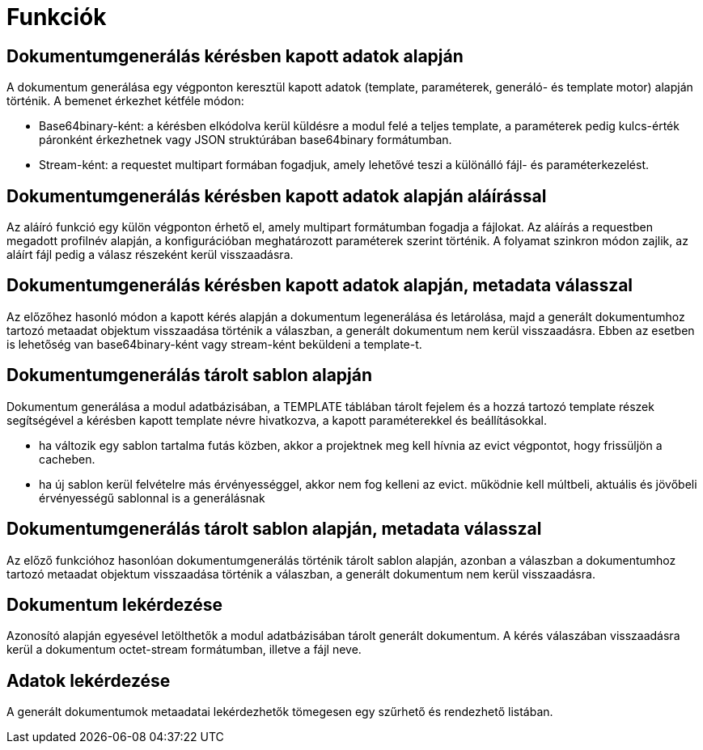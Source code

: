 [[functions]]
= Funkciók

[[generateDocumentFromRequestData]]
== Dokumentumgenerálás kérésben kapott adatok alapján

A dokumentum generálása egy végponton keresztül kapott adatok (template, paraméterek, generáló- és template motor) alapján történik. A bemenet érkezhet kétféle módon:

* Base64binary-ként: a kérésben elkódolva kerül küldésre a modul felé a teljes template, a paraméterek pedig kulcs-érték páronként érkezhetnek vagy JSON struktúrában base64binary formátumban.
* Stream-ként: a requestet multipart formában fogadjuk, amely lehetővé teszi a különálló fájl- és paraméterkezelést.

[[generateDocumentWithSignatureFromRequestData]]
== Dokumentumgenerálás kérésben kapott adatok alapján aláírással

Az aláíró funkció egy külön végponton érhető el, amely multipart formátumban fogadja a fájlokat. Az aláírás a requestben megadott profilnév alapján, a konfigurációban meghatározott paraméterek szerint történik. A folyamat szinkron módon zajlik, az aláírt fájl pedig a válasz részeként kerül visszaadásra.

[[generateDocumentWithMetadataResponseFromRequestData]]
== Dokumentumgenerálás kérésben kapott adatok alapján, metadata válasszal

Az előzőhez hasonló módon a kapott kérés alapján a dokumentum legenerálása és letárolása, majd a generált dokumentumhoz tartozó metaadat objektum visszaadása történik a válaszban, a generált dokumentum nem kerül visszaadásra. Ebben az esetben is lehetőség van base64binary-ként vagy stream-ként beküldeni a template-t.

[[generateDocumentFromStoredTemplate]]
== Dokumentumgenerálás tárolt sablon alapján 

Dokumentum generálása a modul adatbázisában, a TEMPLATE táblában tárolt fejelem és a hozzá tartozó template részek segítségével a kérésben kapott template névre hivatkozva, a kapott paraméterekkel és beállításokkal.

* ha változik egy sablon tartalma futás közben, akkor a projektnek meg kell hívnia az evict végpontot, hogy frissüljön a cacheben.
* ha új sablon kerül felvételre más érvényességgel, akkor nem fog kelleni az evict. működnie kell múltbeli, aktuális és jövőbeli érvényességű sablonnal is a generálásnak

[[generateDocumentFromStoredTemplateWithMetadataResponse]]
== Dokumentumgenerálás tárolt sablon alapján, metadata válasszal

Az előző funkcióhoz hasonlóan dokumentumgenerálás történik tárolt sablon alapján, azonban a válaszban a dokumentumhoz tartozó metaadat objektum visszaadása történik a válaszban, a generált dokumentum nem kerül visszaadásra.

[[getDocument]]
== Dokumentum lekérdezése

Azonosító alapján egyesével letölthetők a modul adatbázisában tárolt generált dokumentum. A kérés válaszában visszaadásra kerül a dokumentum octet-stream formátumban, illetve a fájl neve.

[[getData]]
== Adatok lekérdezése

A generált dokumentumok metaadatai lekérdezhetők tömegesen egy szűrhető és rendezhető listában.